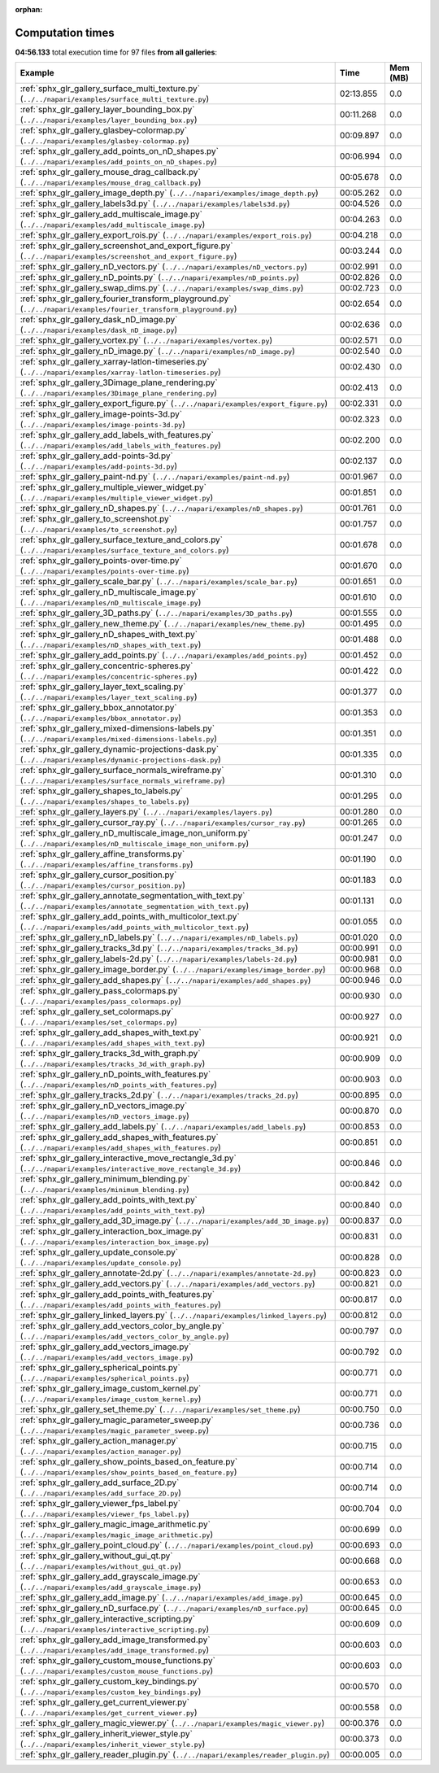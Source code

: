 
:orphan:

.. _sphx_glr_sg_execution_times:


Computation times
=================
**04:56.133** total execution time for 97 files **from all galleries**:

.. container::

  .. raw:: html

    <style scoped>
    <link href="https://cdnjs.cloudflare.com/ajax/libs/twitter-bootstrap/5.3.0/css/bootstrap.min.css" rel="stylesheet" />
    <link href="https://cdn.datatables.net/1.13.6/css/dataTables.bootstrap5.min.css" rel="stylesheet" />
    </style>
    <script src="https://code.jquery.com/jquery-3.7.0.js"></script>
    <script src="https://cdn.datatables.net/1.13.6/js/jquery.dataTables.min.js"></script>
    <script src="https://cdn.datatables.net/1.13.6/js/dataTables.bootstrap5.min.js"></script>
    <script type="text/javascript" class="init">
    $(document).ready( function () {
        $('table.sg-datatable').DataTable({order: [[1, 'desc']]});
    } );
    </script>

  .. list-table::
   :header-rows: 1
   :class: table table-striped sg-datatable

   * - Example
     - Time
     - Mem (MB)
   * - :ref:`sphx_glr_gallery_surface_multi_texture.py` (``../../napari/examples/surface_multi_texture.py``)
     - 02:13.855
     - 0.0
   * - :ref:`sphx_glr_gallery_layer_bounding_box.py` (``../../napari/examples/layer_bounding_box.py``)
     - 00:11.268
     - 0.0
   * - :ref:`sphx_glr_gallery_glasbey-colormap.py` (``../../napari/examples/glasbey-colormap.py``)
     - 00:09.897
     - 0.0
   * - :ref:`sphx_glr_gallery_add_points_on_nD_shapes.py` (``../../napari/examples/add_points_on_nD_shapes.py``)
     - 00:06.994
     - 0.0
   * - :ref:`sphx_glr_gallery_mouse_drag_callback.py` (``../../napari/examples/mouse_drag_callback.py``)
     - 00:05.678
     - 0.0
   * - :ref:`sphx_glr_gallery_image_depth.py` (``../../napari/examples/image_depth.py``)
     - 00:05.262
     - 0.0
   * - :ref:`sphx_glr_gallery_labels3d.py` (``../../napari/examples/labels3d.py``)
     - 00:04.526
     - 0.0
   * - :ref:`sphx_glr_gallery_add_multiscale_image.py` (``../../napari/examples/add_multiscale_image.py``)
     - 00:04.263
     - 0.0
   * - :ref:`sphx_glr_gallery_export_rois.py` (``../../napari/examples/export_rois.py``)
     - 00:04.218
     - 0.0
   * - :ref:`sphx_glr_gallery_screenshot_and_export_figure.py` (``../../napari/examples/screenshot_and_export_figure.py``)
     - 00:03.244
     - 0.0
   * - :ref:`sphx_glr_gallery_nD_vectors.py` (``../../napari/examples/nD_vectors.py``)
     - 00:02.991
     - 0.0
   * - :ref:`sphx_glr_gallery_nD_points.py` (``../../napari/examples/nD_points.py``)
     - 00:02.826
     - 0.0
   * - :ref:`sphx_glr_gallery_swap_dims.py` (``../../napari/examples/swap_dims.py``)
     - 00:02.723
     - 0.0
   * - :ref:`sphx_glr_gallery_fourier_transform_playground.py` (``../../napari/examples/fourier_transform_playground.py``)
     - 00:02.654
     - 0.0
   * - :ref:`sphx_glr_gallery_dask_nD_image.py` (``../../napari/examples/dask_nD_image.py``)
     - 00:02.636
     - 0.0
   * - :ref:`sphx_glr_gallery_vortex.py` (``../../napari/examples/vortex.py``)
     - 00:02.571
     - 0.0
   * - :ref:`sphx_glr_gallery_nD_image.py` (``../../napari/examples/nD_image.py``)
     - 00:02.540
     - 0.0
   * - :ref:`sphx_glr_gallery_xarray-latlon-timeseries.py` (``../../napari/examples/xarray-latlon-timeseries.py``)
     - 00:02.430
     - 0.0
   * - :ref:`sphx_glr_gallery_3Dimage_plane_rendering.py` (``../../napari/examples/3Dimage_plane_rendering.py``)
     - 00:02.413
     - 0.0
   * - :ref:`sphx_glr_gallery_export_figure.py` (``../../napari/examples/export_figure.py``)
     - 00:02.331
     - 0.0
   * - :ref:`sphx_glr_gallery_image-points-3d.py` (``../../napari/examples/image-points-3d.py``)
     - 00:02.323
     - 0.0
   * - :ref:`sphx_glr_gallery_add_labels_with_features.py` (``../../napari/examples/add_labels_with_features.py``)
     - 00:02.200
     - 0.0
   * - :ref:`sphx_glr_gallery_add-points-3d.py` (``../../napari/examples/add-points-3d.py``)
     - 00:02.137
     - 0.0
   * - :ref:`sphx_glr_gallery_paint-nd.py` (``../../napari/examples/paint-nd.py``)
     - 00:01.967
     - 0.0
   * - :ref:`sphx_glr_gallery_multiple_viewer_widget.py` (``../../napari/examples/multiple_viewer_widget.py``)
     - 00:01.851
     - 0.0
   * - :ref:`sphx_glr_gallery_nD_shapes.py` (``../../napari/examples/nD_shapes.py``)
     - 00:01.761
     - 0.0
   * - :ref:`sphx_glr_gallery_to_screenshot.py` (``../../napari/examples/to_screenshot.py``)
     - 00:01.757
     - 0.0
   * - :ref:`sphx_glr_gallery_surface_texture_and_colors.py` (``../../napari/examples/surface_texture_and_colors.py``)
     - 00:01.678
     - 0.0
   * - :ref:`sphx_glr_gallery_points-over-time.py` (``../../napari/examples/points-over-time.py``)
     - 00:01.670
     - 0.0
   * - :ref:`sphx_glr_gallery_scale_bar.py` (``../../napari/examples/scale_bar.py``)
     - 00:01.651
     - 0.0
   * - :ref:`sphx_glr_gallery_nD_multiscale_image.py` (``../../napari/examples/nD_multiscale_image.py``)
     - 00:01.610
     - 0.0
   * - :ref:`sphx_glr_gallery_3D_paths.py` (``../../napari/examples/3D_paths.py``)
     - 00:01.555
     - 0.0
   * - :ref:`sphx_glr_gallery_new_theme.py` (``../../napari/examples/new_theme.py``)
     - 00:01.495
     - 0.0
   * - :ref:`sphx_glr_gallery_nD_shapes_with_text.py` (``../../napari/examples/nD_shapes_with_text.py``)
     - 00:01.488
     - 0.0
   * - :ref:`sphx_glr_gallery_add_points.py` (``../../napari/examples/add_points.py``)
     - 00:01.452
     - 0.0
   * - :ref:`sphx_glr_gallery_concentric-spheres.py` (``../../napari/examples/concentric-spheres.py``)
     - 00:01.422
     - 0.0
   * - :ref:`sphx_glr_gallery_layer_text_scaling.py` (``../../napari/examples/layer_text_scaling.py``)
     - 00:01.377
     - 0.0
   * - :ref:`sphx_glr_gallery_bbox_annotator.py` (``../../napari/examples/bbox_annotator.py``)
     - 00:01.353
     - 0.0
   * - :ref:`sphx_glr_gallery_mixed-dimensions-labels.py` (``../../napari/examples/mixed-dimensions-labels.py``)
     - 00:01.351
     - 0.0
   * - :ref:`sphx_glr_gallery_dynamic-projections-dask.py` (``../../napari/examples/dynamic-projections-dask.py``)
     - 00:01.335
     - 0.0
   * - :ref:`sphx_glr_gallery_surface_normals_wireframe.py` (``../../napari/examples/surface_normals_wireframe.py``)
     - 00:01.310
     - 0.0
   * - :ref:`sphx_glr_gallery_shapes_to_labels.py` (``../../napari/examples/shapes_to_labels.py``)
     - 00:01.295
     - 0.0
   * - :ref:`sphx_glr_gallery_layers.py` (``../../napari/examples/layers.py``)
     - 00:01.280
     - 0.0
   * - :ref:`sphx_glr_gallery_cursor_ray.py` (``../../napari/examples/cursor_ray.py``)
     - 00:01.265
     - 0.0
   * - :ref:`sphx_glr_gallery_nD_multiscale_image_non_uniform.py` (``../../napari/examples/nD_multiscale_image_non_uniform.py``)
     - 00:01.247
     - 0.0
   * - :ref:`sphx_glr_gallery_affine_transforms.py` (``../../napari/examples/affine_transforms.py``)
     - 00:01.190
     - 0.0
   * - :ref:`sphx_glr_gallery_cursor_position.py` (``../../napari/examples/cursor_position.py``)
     - 00:01.183
     - 0.0
   * - :ref:`sphx_glr_gallery_annotate_segmentation_with_text.py` (``../../napari/examples/annotate_segmentation_with_text.py``)
     - 00:01.131
     - 0.0
   * - :ref:`sphx_glr_gallery_add_points_with_multicolor_text.py` (``../../napari/examples/add_points_with_multicolor_text.py``)
     - 00:01.055
     - 0.0
   * - :ref:`sphx_glr_gallery_nD_labels.py` (``../../napari/examples/nD_labels.py``)
     - 00:01.020
     - 0.0
   * - :ref:`sphx_glr_gallery_tracks_3d.py` (``../../napari/examples/tracks_3d.py``)
     - 00:00.991
     - 0.0
   * - :ref:`sphx_glr_gallery_labels-2d.py` (``../../napari/examples/labels-2d.py``)
     - 00:00.981
     - 0.0
   * - :ref:`sphx_glr_gallery_image_border.py` (``../../napari/examples/image_border.py``)
     - 00:00.968
     - 0.0
   * - :ref:`sphx_glr_gallery_add_shapes.py` (``../../napari/examples/add_shapes.py``)
     - 00:00.946
     - 0.0
   * - :ref:`sphx_glr_gallery_pass_colormaps.py` (``../../napari/examples/pass_colormaps.py``)
     - 00:00.930
     - 0.0
   * - :ref:`sphx_glr_gallery_set_colormaps.py` (``../../napari/examples/set_colormaps.py``)
     - 00:00.927
     - 0.0
   * - :ref:`sphx_glr_gallery_add_shapes_with_text.py` (``../../napari/examples/add_shapes_with_text.py``)
     - 00:00.921
     - 0.0
   * - :ref:`sphx_glr_gallery_tracks_3d_with_graph.py` (``../../napari/examples/tracks_3d_with_graph.py``)
     - 00:00.909
     - 0.0
   * - :ref:`sphx_glr_gallery_nD_points_with_features.py` (``../../napari/examples/nD_points_with_features.py``)
     - 00:00.903
     - 0.0
   * - :ref:`sphx_glr_gallery_tracks_2d.py` (``../../napari/examples/tracks_2d.py``)
     - 00:00.895
     - 0.0
   * - :ref:`sphx_glr_gallery_nD_vectors_image.py` (``../../napari/examples/nD_vectors_image.py``)
     - 00:00.870
     - 0.0
   * - :ref:`sphx_glr_gallery_add_labels.py` (``../../napari/examples/add_labels.py``)
     - 00:00.853
     - 0.0
   * - :ref:`sphx_glr_gallery_add_shapes_with_features.py` (``../../napari/examples/add_shapes_with_features.py``)
     - 00:00.851
     - 0.0
   * - :ref:`sphx_glr_gallery_interactive_move_rectangle_3d.py` (``../../napari/examples/interactive_move_rectangle_3d.py``)
     - 00:00.846
     - 0.0
   * - :ref:`sphx_glr_gallery_minimum_blending.py` (``../../napari/examples/minimum_blending.py``)
     - 00:00.842
     - 0.0
   * - :ref:`sphx_glr_gallery_add_points_with_text.py` (``../../napari/examples/add_points_with_text.py``)
     - 00:00.840
     - 0.0
   * - :ref:`sphx_glr_gallery_add_3D_image.py` (``../../napari/examples/add_3D_image.py``)
     - 00:00.837
     - 0.0
   * - :ref:`sphx_glr_gallery_interaction_box_image.py` (``../../napari/examples/interaction_box_image.py``)
     - 00:00.831
     - 0.0
   * - :ref:`sphx_glr_gallery_update_console.py` (``../../napari/examples/update_console.py``)
     - 00:00.828
     - 0.0
   * - :ref:`sphx_glr_gallery_annotate-2d.py` (``../../napari/examples/annotate-2d.py``)
     - 00:00.823
     - 0.0
   * - :ref:`sphx_glr_gallery_add_vectors.py` (``../../napari/examples/add_vectors.py``)
     - 00:00.821
     - 0.0
   * - :ref:`sphx_glr_gallery_add_points_with_features.py` (``../../napari/examples/add_points_with_features.py``)
     - 00:00.817
     - 0.0
   * - :ref:`sphx_glr_gallery_linked_layers.py` (``../../napari/examples/linked_layers.py``)
     - 00:00.812
     - 0.0
   * - :ref:`sphx_glr_gallery_add_vectors_color_by_angle.py` (``../../napari/examples/add_vectors_color_by_angle.py``)
     - 00:00.797
     - 0.0
   * - :ref:`sphx_glr_gallery_add_vectors_image.py` (``../../napari/examples/add_vectors_image.py``)
     - 00:00.792
     - 0.0
   * - :ref:`sphx_glr_gallery_spherical_points.py` (``../../napari/examples/spherical_points.py``)
     - 00:00.771
     - 0.0
   * - :ref:`sphx_glr_gallery_image_custom_kernel.py` (``../../napari/examples/image_custom_kernel.py``)
     - 00:00.771
     - 0.0
   * - :ref:`sphx_glr_gallery_set_theme.py` (``../../napari/examples/set_theme.py``)
     - 00:00.750
     - 0.0
   * - :ref:`sphx_glr_gallery_magic_parameter_sweep.py` (``../../napari/examples/magic_parameter_sweep.py``)
     - 00:00.736
     - 0.0
   * - :ref:`sphx_glr_gallery_action_manager.py` (``../../napari/examples/action_manager.py``)
     - 00:00.715
     - 0.0
   * - :ref:`sphx_glr_gallery_show_points_based_on_feature.py` (``../../napari/examples/show_points_based_on_feature.py``)
     - 00:00.714
     - 0.0
   * - :ref:`sphx_glr_gallery_add_surface_2D.py` (``../../napari/examples/add_surface_2D.py``)
     - 00:00.714
     - 0.0
   * - :ref:`sphx_glr_gallery_viewer_fps_label.py` (``../../napari/examples/viewer_fps_label.py``)
     - 00:00.704
     - 0.0
   * - :ref:`sphx_glr_gallery_magic_image_arithmetic.py` (``../../napari/examples/magic_image_arithmetic.py``)
     - 00:00.699
     - 0.0
   * - :ref:`sphx_glr_gallery_point_cloud.py` (``../../napari/examples/point_cloud.py``)
     - 00:00.693
     - 0.0
   * - :ref:`sphx_glr_gallery_without_gui_qt.py` (``../../napari/examples/without_gui_qt.py``)
     - 00:00.668
     - 0.0
   * - :ref:`sphx_glr_gallery_add_grayscale_image.py` (``../../napari/examples/add_grayscale_image.py``)
     - 00:00.653
     - 0.0
   * - :ref:`sphx_glr_gallery_add_image.py` (``../../napari/examples/add_image.py``)
     - 00:00.645
     - 0.0
   * - :ref:`sphx_glr_gallery_nD_surface.py` (``../../napari/examples/nD_surface.py``)
     - 00:00.645
     - 0.0
   * - :ref:`sphx_glr_gallery_interactive_scripting.py` (``../../napari/examples/interactive_scripting.py``)
     - 00:00.609
     - 0.0
   * - :ref:`sphx_glr_gallery_add_image_transformed.py` (``../../napari/examples/add_image_transformed.py``)
     - 00:00.603
     - 0.0
   * - :ref:`sphx_glr_gallery_custom_mouse_functions.py` (``../../napari/examples/custom_mouse_functions.py``)
     - 00:00.603
     - 0.0
   * - :ref:`sphx_glr_gallery_custom_key_bindings.py` (``../../napari/examples/custom_key_bindings.py``)
     - 00:00.570
     - 0.0
   * - :ref:`sphx_glr_gallery_get_current_viewer.py` (``../../napari/examples/get_current_viewer.py``)
     - 00:00.558
     - 0.0
   * - :ref:`sphx_glr_gallery_magic_viewer.py` (``../../napari/examples/magic_viewer.py``)
     - 00:00.376
     - 0.0
   * - :ref:`sphx_glr_gallery_inherit_viewer_style.py` (``../../napari/examples/inherit_viewer_style.py``)
     - 00:00.373
     - 0.0
   * - :ref:`sphx_glr_gallery_reader_plugin.py` (``../../napari/examples/reader_plugin.py``)
     - 00:00.005
     - 0.0
